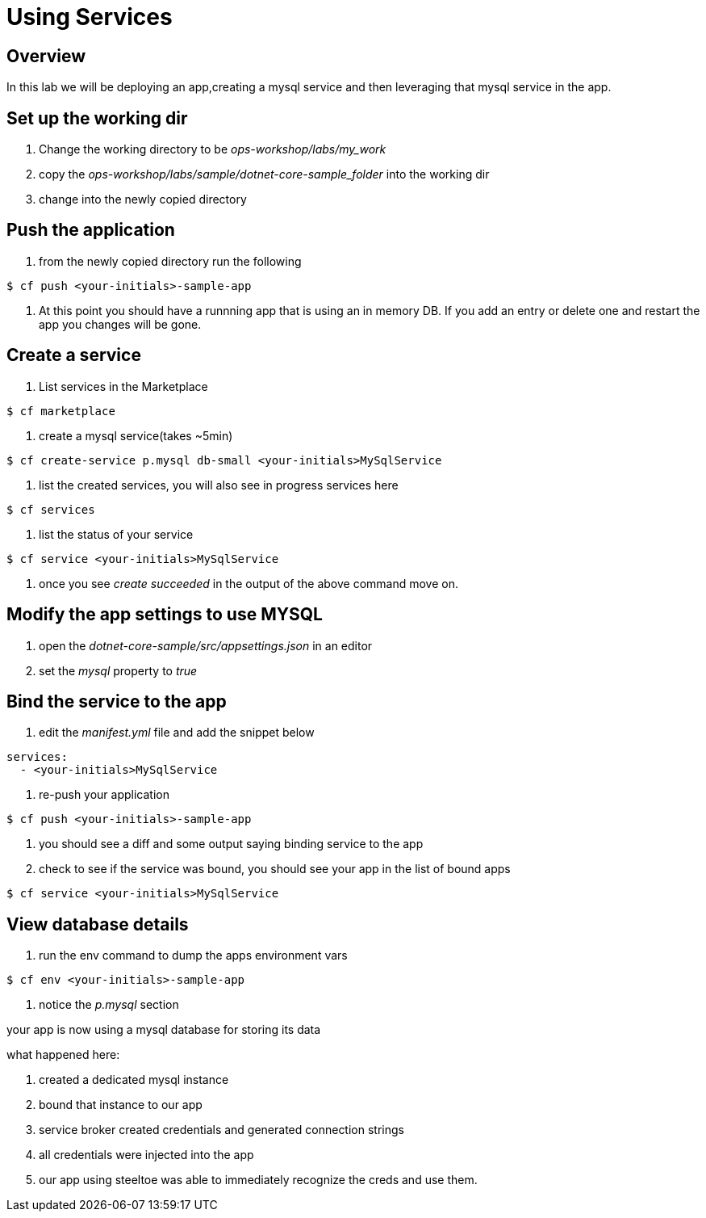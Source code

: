 = Using Services

== Overview

In this lab we will be deploying an app,creating a mysql service and then leveraging that mysql service in the app. 

== Set up the working dir

. Change the working directory to be _ops-workshop/labs/my_work_


. copy the  _ops-workshop/labs/sample/dotnet-core-sample_folder_ into the working dir

. change into the newly copied directory

== Push the application

. from the newly copied directory run the following

----
$ cf push <your-initials>-sample-app
----

. At this point you should have a runnning app that is using an in memory DB. If you add an entry or delete one and restart the app you changes will be gone. 

== Create a service

. List services in the Marketplace

----
$ cf marketplace
----

. create a mysql service(takes ~5min)

----
$ cf create-service p.mysql db-small <your-initials>MySqlService
----

. list the created services, you will also see in progress services here

----
$ cf services
----

. list the status of your service

----
$ cf service <your-initials>MySqlService
----

. once you see _create succeeded_ in the output of the above command move on.

== Modify the app settings to use MYSQL

. open the _dotnet-core-sample/src/appsettings.json_ in an editor

. set the _mysql_ property to _true_


== Bind the service to the app

. edit the _manifest.yml_ file and add the snippet below

----

services: 
  - <your-initials>MySqlService
----

. re-push your application

----
$ cf push <your-initials>-sample-app
----

. you should see a diff and some output saying binding service to the app

. check to see if the service was bound, you should see your app in the list of bound apps

----
$ cf service <your-initials>MySqlService
----

== View database details

. run the env command to dump the apps environment vars

----
$ cf env <your-initials>-sample-app
----

. notice the _p.mysql_ section


your app is now using a mysql database for storing its data

what happened here:

. created a dedicated mysql instance
. bound that instance  to our app
. service broker created credentials and generated connection strings
. all credentials were injected into the app
. our app using steeltoe was  able to immediately recognize the creds and use them.
